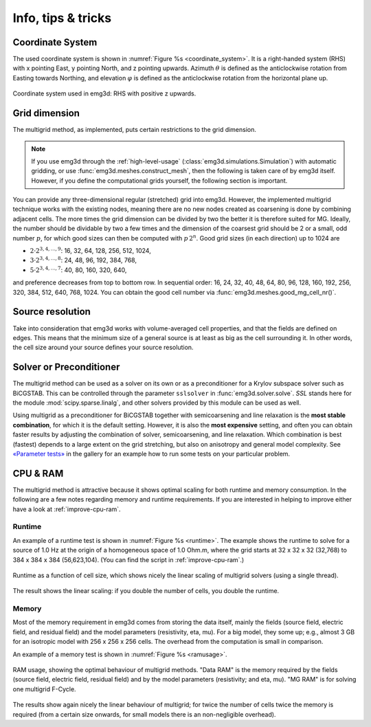 .. _info-tips-tricks:

Info, tips & tricks
===================


Coordinate System
-----------------

The used coordinate system is shown in :numref:`Figure %s <coordinate_system>`.
It is a right-handed system (RHS) with x pointing East, y pointing North, and z
pointing upwards. Azimuth :math:`\theta` is defined as the anticlockwise
rotation from Easting towards Northing, and elevation :math:`\varphi` is
defined as the anticlockwise rotation from the horizontal plane up.

.. figure:: ../_static/coordinate_system.svg
   :align: center
   :alt: Coordinate System
   :name: coordinate_system

   Coordinate system used in emg3d: RHS with positive z upwards.


Grid dimension
--------------

The multigrid method, as implemented, puts certain restrictions to the grid
dimension.

.. note::

    If you use emg3d through the :ref:`high-level-usage`
    (:class:`emg3d.simulations.Simulation`) with automatic gridding, or use
    :func:`emg3d.meshes.construct_mesh`, then the following is taken care of by
    emg3d itself. However, if you define the computational grids yourself, the
    following section is important.

You can provide any three-dimensional regular (stretched) grid into emg3d.
However, the implemented multigrid technique works with the existing nodes,
meaning there are no new nodes created as coarsening is done by combining
adjacent cells. The more times the grid dimension can be divided by two the
better it is therefore suited for MG. Ideally, the number should be dividable
by two a few times and the dimension of the coarsest grid should be 2 or a
small, odd number :math:`p`, for which good sizes can then be computed with
:math:`p\,2^n`. Good grid sizes (in each direction) up to 1024 are

- :math:`2·2^{3, 4, ..., 9}`: 16,  32,  64, 128, 256, 512, 1024,
- :math:`3·2^{3, 4, ..., 8}`: 24,  48,  96, 192, 384, 768,
- :math:`5·2^{3, 4, ..., 7}`: 40,  80, 160, 320, 640,

and preference decreases from top to bottom row. In sequential order: 16, 24,
32, 40, 48, 64, 80, 96, 128, 160, 192, 256, 320, 384, 512, 640, 768, 1024. You
can obtain the good cell number via :func:`emg3d.meshes.good_mg_cell_nr()`.


Source resolution
-----------------

Take into consideration that emg3d works with volume-averaged cell properties,
and that the fields are defined on edges. This means that the minimum size of a
general source is at least as big as the cell surrounding it. In other words,
the cell size around your source defines your source resolution.


Solver or Preconditioner
-------------------------

The multigrid method can be used as a solver on its own or as a preconditioner
for a Krylov subspace solver such as BiCGSTAB. This can be controlled through
the parameter ``sslsolver`` in :func:`emg3d.solver.solve`. *SSL* stands here
for the module :mod:`scipy.sparse.linalg`, and other solvers provided by this
module can be used as well.

Using multigrid as a preconditioner for BiCGSTAB together with semicoarsening
and line relaxation is the **most stable combination**, for which it is the
default setting. However, it is also the **most expensive** setting, and often
you can obtain faster results by adjusting the combination of solver,
semicoarsening, and line relaxation. Which combination is best (fastest)
depends to a large extent on the grid stretching, but also on anisotropy and
general model complexity. See `«Parameter tests»
<https://emsig.xyz/emg3d-gallery/gallery/tutorials/parameter_tests.html>`_ in
the gallery for an example how to run some tests on your particular problem.


CPU & RAM
---------

The multigrid method is attractive because it shows optimal scaling for both
runtime and memory consumption. In the following are a few notes regarding
memory and runtime requirements. If you are interested in helping to improve
either have a look at :ref:`improve-cpu-ram`.


Runtime
```````

An example of a runtime test is shown in :numref:`Figure %s <runtime>`. The
example shows the runtime to solve for a source of 1.0 Hz at the origin of a
homogeneous space of 1.0 Ohm.m, where the grid starts at 32 x 32 x 32 (32,768)
to 384 x 384 x 384 (56,623,104). (You can find the script in
:ref:`improve-cpu-ram`.)


.. figure:: ../_static/CPU.png
   :scale: 80 %
   :align: center
   :alt: Runtime
   :name: runtime

   Runtime as a function of cell size, which shows nicely the linear scaling
   of multigrid solvers (using a single thread).


The result shows the linear scaling: if you double the number of cells, you
double the runtime.


Memory
``````

Most of the memory requirement in emg3d comes from storing the data itself,
mainly the fields (source field, electric field, and residual field) and the
model parameters (resistivity, eta, mu). For a big model, they some up; e.g.,
almost 3 GB for an isotropic model with 256 x 256 x 256 cells. The overhead
from the computation is small in comparison.

An example of a memory test is shown in :numref:`Figure %s <ramusage>`.

.. figure:: ../_static/RAM.png
   :scale: 80 %
   :align: center
   :alt: RAM Usage
   :name: ramusage

   RAM usage, showing the optimal behaviour of multigrid methods. "Data RAM" is
   the memory required by the fields (source field, electric field, residual
   field) and by the model parameters (resistivity; and eta, mu). "MG RAM" is
   for solving one multigrid F-Cycle.


The results show again nicely the linear behaviour of multigrid; for twice the
number of cells twice the memory is required (from a certain size onwards, for
small models there is an non-negligible overhead).
